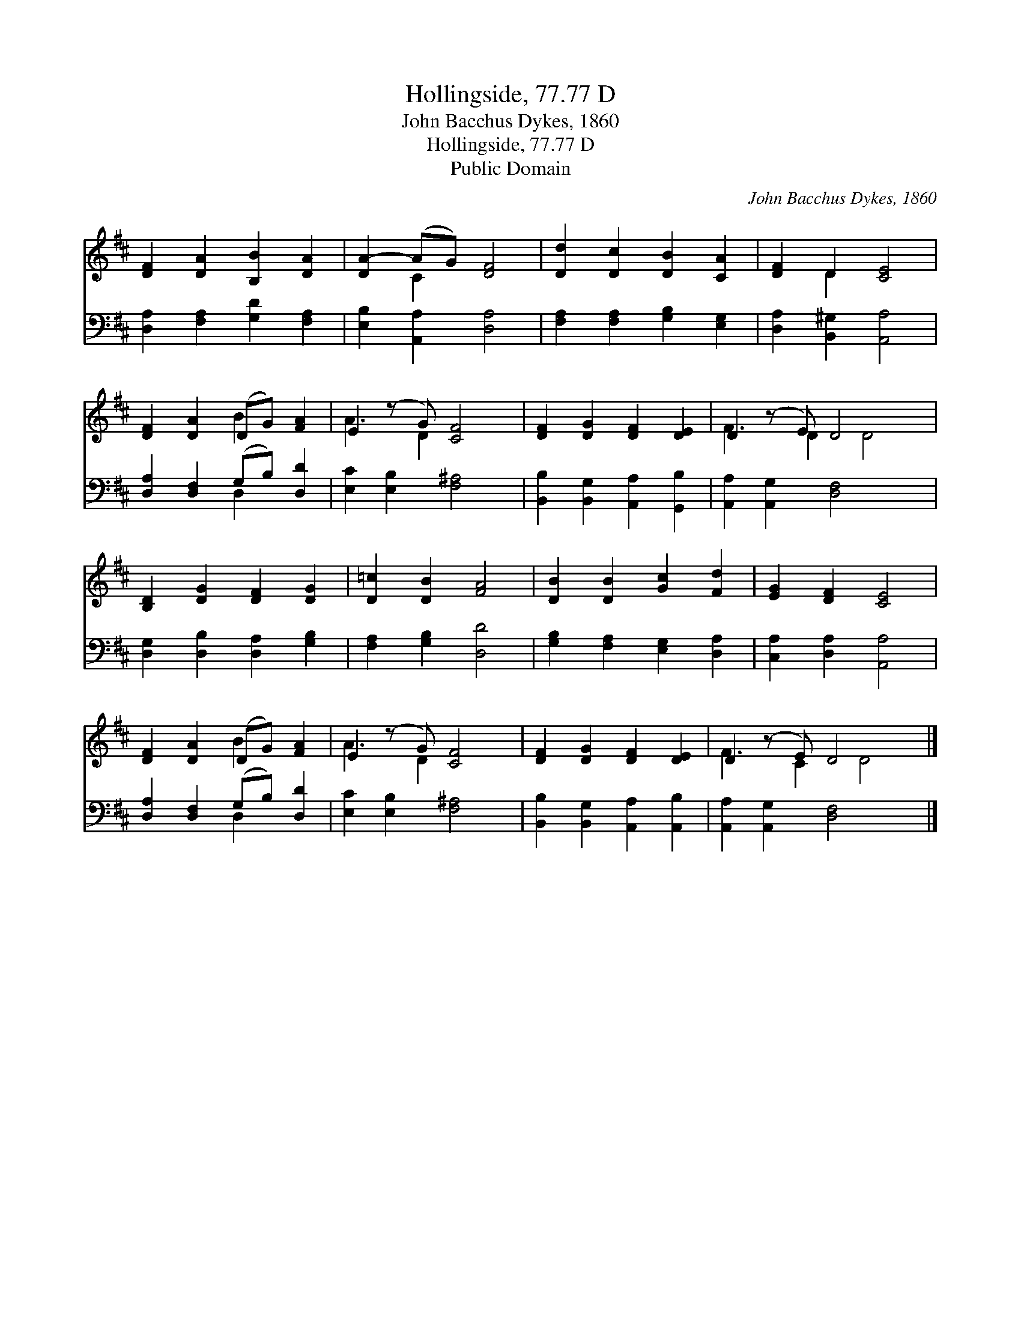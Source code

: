 X:1
T:Hollingside, 77.77 D
T:John Bacchus Dykes, 1860
T:Hollingside, 77.77 D
T:Public Domain
C:John Bacchus Dykes, 1860
Z:Public Domain
%%score ( 1 2 ) ( 3 4 )
L:1/8
M:none
K:D
V:1 treble 
V:2 treble 
V:3 bass 
V:4 bass 
V:1
 [DF]2 [DA]2 [B,B]2 [DA]2 | [DA-]2 (AG) [DF]4 | [Dd]2 [Dc]2 [DB]2 [CA]2 | [DF]2 D2 [CE]4 | %4
 [DF]2 [DA]2 (DG) [FA]2 | E2 (z G) [CF]4 | [DF]2 [DG]2 [DF]2 [DE]2 | D2 (z E) D4 x | %8
 [B,D]2 [DG]2 [DF]2 [DG]2 | [D=c]2 [DB]2 [FA]4 | [DB]2 [DB]2 [Gc]2 [Fd]2 | [EG]2 [DF]2 [CE]4 | %12
 [DF]2 [DA]2 (DG) [FA]2 | E2 (z G) [CF]4 | [DF]2 [DG]2 [DF]2 [DE]2 | D2 (z E) D4 x |] %16
V:2
 x8 | x2 C2 x4 | x8 | x2 D2 x4 | x4 B2 x2 | A3 D2 x3 | x8 | F3 D2 D4 | x8 | x8 | x8 | x8 | %12
 x4 B2 x2 | A3 D2 x3 | x8 | F3 C2 D4 |] %16
V:3
 [D,A,]2 [F,A,]2 [G,D]2 [F,A,]2 | [E,B,]2 [A,,A,]2 [D,A,]4 | [F,A,]2 [F,A,]2 [G,B,]2 [E,G,]2 | %3
 [D,A,]2 [B,,^G,]2 [A,,A,]4 | [D,A,]2 [D,F,]2 (G,B,) [D,D]2 | [E,C]2 [E,B,]2 [F,^A,]4 | %6
 [B,,B,]2 [B,,G,]2 [A,,A,]2 [G,,B,]2 | [A,,A,]2 [A,,G,]2 [D,F,]4 x | %8
 [D,G,]2 [D,B,]2 [D,A,]2 [G,B,]2 | [F,A,]2 [G,B,]2 [D,D]4 | [G,B,]2 [F,A,]2 [E,G,]2 [D,A,]2 | %11
 [C,A,]2 [D,A,]2 [A,,A,]4 | [D,A,]2 [D,F,]2 (G,B,) [D,D]2 | [E,C]2 [E,B,]2 [F,^A,]4 | %14
 [B,,B,]2 [B,,G,]2 [A,,A,]2 [A,,B,]2 | [A,,A,]2 [A,,G,]2 [D,F,]4 x |] %16
V:4
 x8 | x8 | x8 | x8 | x4 D,2 x2 | x8 | x8 | x9 | x8 | x8 | x8 | x8 | x4 D,2 x2 | x8 | x8 | x9 |] %16

